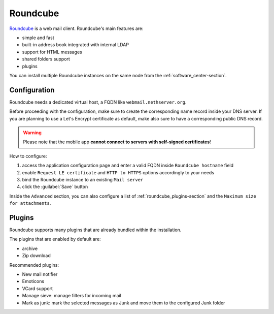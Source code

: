 .. _roundcube-section:

=========
Roundcube
=========

`Roundcube <https://roundcube.net/>`_  is a web mail client.
Roundcube's main features are:

* simple and fast
* built-in address book integrated with internal LDAP
* support for HTML messages
* shared folders support
* plugins

You can install multiple Roundcube instances on the same node from the :ref:`software_center-section`.

Configuration
=============

Roundcube needs a dedicated virtual host, a FQDN like ``webmail.nethserver.org``.

Before proceeding with the configuration, make sure to create the corresponding name record inside your DNS server.
If you are planning to use a Let's Encrypt certificate as default, make also sure to have a corresponding public DNS record.

.. warning::

   Please note that the mobile app **cannot connect to servers with self-signed certificates**!

How to configure:

1. access the application configuration page and enter a valid FQDN inside ``Roundcube hostname`` field
2. enable ``Request LE certificate`` and ``HTTP to HTTPS`` options accordingly to your needs
3. bind the Roundcube instance to an existing ``Mail server``
4. click the :guilabel:`Save` button

Inside the ``Advanced`` section, you can also configure a list of :ref:`roundcube_plugins-section`
and the ``Maximum size for attachments``.

.. _roundcube_plugins-section:

Plugins
=======

Roundcube supports many plugins that are already bundled within the installation.

The plugins that are enabled by default are:

* archive
* Zip download

Recommended plugins:

* New mail notifier
* Emoticons
* VCard support
* Manage sieve: manage filters for incoming mail
* Mark as junk: mark the selected messages as Junk and move them to the configured Junk folder

